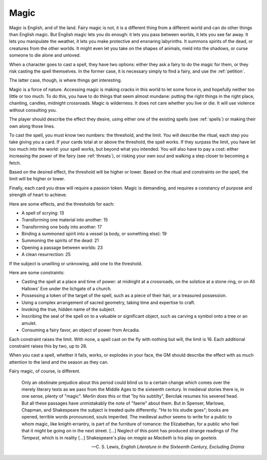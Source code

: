 .. _magic:

Magic
=====

Magic is English, and of the land. Fairy magic is not, it is a different
thing from a different world and can do other things than English magic.
But English magic lets you do enough: it lets you pass between worlds,
it lets you see far away. It lets you manipulate the weather, it lets
you make protective and ensnaring labyrinths. It summons spirits of the
dead, or creatures from the other worlds. It might even let you take on
the shapes of animals, meld into the shadows, or curse someone to die
alone and unloved.

When a character goes to cast a spell, they have two options: either
they ask a fairy to do the magic for them, or they risk casting the
spell themselves. In the former case, it is necessary simply to find a
fairy, and use the :ref:`petition`.

The latter case, though, is where things get interesting.

Magic is a force of nature. Accessing magic is making cracks in this
world to let some force in, and hopefully neither too little or too
much. To do this, you have to do things that seem almost mundane:
putting the right things in the right place, chanting, candles, midnight
crossroads. Magic is wilderness. It does not care whether you live or
die. It will use violence without consulting you.

The player should describe the effect they desire, using either one of
the existing spells (see :ref:`spells`) or making their own along those
lines.

To cast the spell, you must know two numbers: the threshold, and the
limit. You will describe the ritual, each step you take giving you a
card. If your cards total at or above the threshold, the spell works. If
they surpass the limit, you have let too much into the world: your spell
works, but beyond what you intended. You will also have to pay a cost:
either increasing the power of the fairy (see :ref:`threats`), or
risking your own soul and walking a step closer to becoming a
fetch.

Based on the desired effect, the threshold will be higher or lower.
Based on the ritual and constraints on the spell, the limit will be
higher or lower.

Finally, each card you draw will require a passion token. Magic is
demanding, and requires a constancy of purpose and strength of heart to
achieve.

Here are some effects, and the thresholds for each:

-  A spell of scrying: 13
-  Transforming one material into another: 15
-  Transforming one body into another: 17
-  Binding a summoned spirit into a vessel (a body, or something else):
   19
-  Summoning the spirits of the dead: 21
-  Opening a passage between worlds: 23
-  A clean resurrection: 25

If the subject is unwilling or unknowing, add one to the threshold.

Here are some constraints: 

-  Casting the spell at a place and time of power: at midnight at a
   crossroads, on the solstice at a stone ring, or on All Hallows' Eve
   under the lichgate of a church.
-  Possessing a token of the target of the spell, such as a piece of
   their hair, or a treasured possession.
-  Using a complex arrangement of sacred geometry, taking time and
   expertise to craft.
-  Invoking the true, hidden name of the subject.
-  Inscribing the seal of the spell on to a valuable or significant
   object, such as carving a symbol onto a tree or an amulet.
-  Consuming a fairy favor, an object of power from Arcadia.

Each constraint raises the limit. With none, a spell cast on the fly
with nothing but will, the limit is 16. Each additional constraint
raises this by two, up to 28.

When you cast a spell, whether it fails, works, or explodes in your
face, the GM should describe the effect with as much attention to the
land and the season as they can.

Fairy magic, of course, is different.

.. epigraph::

   Only an obstinate prejudice about this period could blind us to a
   certain change which comes over the merely literary texts as we pass
   from the Middle Ages to the sixteenth century. In medieval stories
   there is, in one sense, plenty of "magic". Merlin does this or that
   "by his subtilty", Bercilak resumes his severed head. But all these
   passages have unmistakably the note of "faerie" about them. But in
   Spenser, Marlowe, Chapman, and Shakespeare the subject is treated
   quite differently. "He to his studie goes"; books are opened,
   terrible words pronounced, souls imperiled. The medieval author seems
   to write for a public to whom magic, like knight-errantry, is part of
   the furniture of romance: the Elizabethan, for a public who feel that
   it might be going on in the next street. [...] Neglect of this point
   has produced strange readings of *The Tempest*, which is in reality
   [...] Shakespeare's play on *magia* as *Macbeth* is his play on
   *goeteia*.

   -- C. S. Lewis, *English Literature in the Sixteenth Century,
   Excluding Drama*

